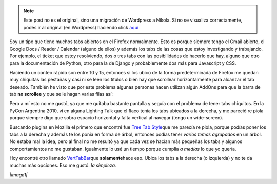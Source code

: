 .. link:
.. description:
.. tags: firefox, iceweasel, internet, software libre
.. date: 2010/11/14 19:26:33
.. title: Tabs de Firefox a la derecha
.. slug: tabs-de-firefox-a-la-derecha


.. note::

   Este post no es el original, sino una migración de Wordpress a
   Nikola. Si no se visualiza correctamente, podés ir al original (en
   Wordpress) haciendo click aquí_

.. _aquí: http://humitos.wordpress.com/2010/11/14/tabs-de-firefox-a-la-derecha/


Soy un tipo que tiene muchos tabs abiertos en el Firefox normalmente.
Esto es porque siempre tengo el Gmail abierto, el Google Docs / Reader /
Calendar (alguno de ellos) y además los tabs de las cosas que estoy
investigando y trabajando. Por ejemplo, el ticket que estoy resolviendo,
dos o tres tabs con las posibilidades de hacerlo que hay, alguno que
otro para la documentación de Python, otro para la de Django y
probablemente dos más para Javascript y CSS.

Haciendo un conteo rápido son entre 10 y 15, entonces si los ubico de la
forma predeterminada de Firefox me quedan muy chiquitas las pestañas y
casi ni se leen los títulos o bien hay que scrollear horizontalmente
para alcanzar el tab deseado. También he visto que por este problema
algunas personas hacen utilizan algún AddOns para que la barra de tab
**no scrollee** y que se le hagan varias filas así:

|image0|\ Pero a mí esto no me gustó, ya que me quitaba bastante
pantalla y seguía con el problema de tener tabs chiquitos. En la PyCon
Argentina 2010, ví en alguna Lighting Talk que el flaco tenía los tabs
ubicados a la derecha, y me pareció re piola porque siempre digo que
sobra espacio horizontal y falta vertical al navegar (tengo un
wide-screen).

Buscando plugins en Mozilla el primero que encontré fue `Tree Tab
Style <https://addons.mozilla.org/es-ES/firefox/addon/5890/>`__\ que me
parecía re piola, porque podías poner los tabs a la derecha y además te
los ponía en forma de árbol, entonces podías tener *varios temas
agrupados* en un árbol. No estaba mal la idea, pero al final no me
resultó ya que cada vez se hacían más pequeñas los tabs y algunos
comportamientos no me gustaban. Igualmente lo usé un tiempo porque
cumplía *a medias* lo que yo quería.

Hoy encontré otro llamado
`VertTabBar <https://addons.mozilla.org/en-US/firefox/addon/8045/>`__\ que
**solamente**\ hace eso. Ubica los tabs a la derecha (o izquierda) y no
te da muchas más opciones. Eso me gustó: *la simpleza.*

*|image1|*

.. |image0| image:: https://addons.mozilla.org/img/uploads/previews/full/15/15608.png?modified=1186078694
.. |image1| image:: https://addons.mozilla.org/img/uploads/previews/full/26/26029.png?modified=1221565256
